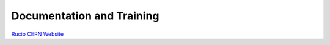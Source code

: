 ##########################
Documentation and Training
##########################
.. Links to other documentation sites and training if available

`Rucio CERN Website <https://rucio.cern.ch/>`__
